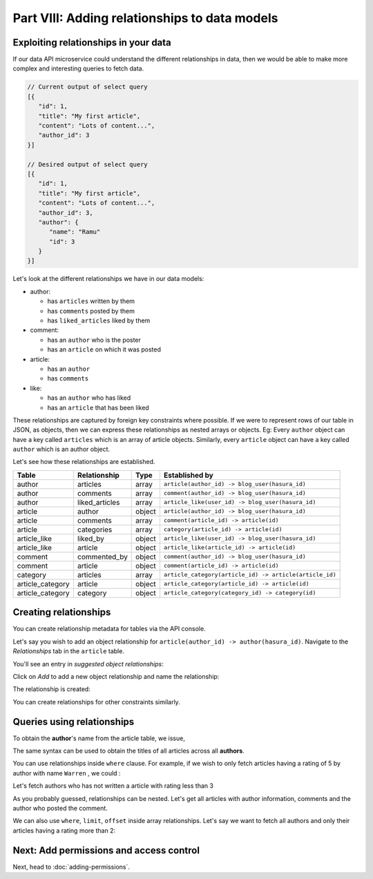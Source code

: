 Part VIII: Adding relationships to data models
==============================================

Exploiting relationships in your data
-------------------------------------

If our data API microservice could understand the different relationships in data, then
we would be able to make more complex and interesting queries to fetch data.

.. code-block:: javascript

   // Current output of select query
   [{
      "id": 1,
      "title": "My first article",
      "content": "Lots of content...",
      "author_id": 3
   }]

   // Desired output of select query
   [{
      "id": 1,
      "title": "My first article",
      "content": "Lots of content...",
      "author_id": 3,
      "author": {
         "name": "Ramu"
         "id": 3
      }
   }]


Let's look at the different relationships we have in our data models:

* author:

  * has ``articles`` written by them
  * has ``comments`` posted by them
  * has ``liked_articles`` liked by them

* comment:

  * has an ``author`` who is the poster
  * has an ``article`` on which it was posted

* article:

  * has an ``author``
  * has ``comments``

* like:

  * has an ``author`` who has liked
  * has an ``article`` that has been liked

These relationships are captured by foreign key constraints where possible. If we were to represent rows of our table in JSON, as objects, then we can express these relationships as nested arrays or objects. Eg: Every ``author`` object can have a key called ``articles`` which is an array of article objects. Similarly, every ``article`` object can have a key called ``author`` which is an author object.

Let's see how these relationships are established.

.. list-table::
   :header-rows: 1

   * - Table
     - Relationship
     - Type
     - Established by
   * - author
     - articles
     - array
     - ``article(author_id) -> blog_user(hasura_id)``
   * - author
     - comments
     - array
     - ``comment(author_id) -> blog_user(hasura_id)``
   * - author
     - liked_articles
     - array
     - ``article_like(user_id) -> blog_user(hasura_id)``

   * - article
     - author
     - object
     - ``article(author_id) -> blog_user(hasura_id)``
   * - article
     - comments
     - array
     - ``comment(article_id) -> article(id)``
   * - article
     - categories
     - array
     - ``category(article_id) -> article(id)``

   * - article_like
     - liked_by
     - object
     - ``article_like(user_id) -> blog_user(hasura_id)``
   * - article_like
     - article
     - object
     - ``article_like(article_id) -> article(id)``

   * - comment
     - commented_by
     - object
     - ``comment(author_id) -> blog_user(hasura_id)``
   * - comment
     - article
     - object
     - ``comment(article_id) -> article(id)``

   * - category
     - articles
     - array
     - ``article_category(article_id) -> article(article_id)``

   * - article_category
     - article
     - object
     - ``article_category(article_id) -> article(id)``
   * - article_category
     - category
     - object
     - ``article_category(category_id) -> category(id)``

Creating relationships
----------------------

You can create relationship metadata for tables via the API console.

Let's say you wish to add an object relationship for ``article(author_id) -> author(hasura_id)``. Navigate to the *Relationships* tab in the ``article`` table.

You'll see an entry in *suggested object relationships*:

.. image:: ../../img/complete-tutorial/tutorial-suggested-relationships.png

Click on *Add* to add a new object relationship and name the relationship:

.. image:: ../../img/complete-tutorial/tutorial-add-relationship.png

The relationship is created:

.. image:: ../../img/complete-tutorial/tutorial-added-relationship.png

You can create relationships for other constraints similarly.

Queries using relationships
---------------------------

To obtain the **author**'s name from the article table, we issue,

.. rst-class:: api_tabs
.. tabs::

   .. tab:: GraphQL

      .. code-block:: none

         query fetch_article {
           article {
             title
             author {
              name
             }
           }
         }

   .. tab:: JSON API

      .. code-block:: http

         POST /v1/query HTTP/1.1
         Content-Type: application/json
         Authorization: Bearer <auth-token>

         {
             "type" : "select",
             "args" : {
                 "table" : "article",
                 "columns": [
                     "title",
                     {
                         "name": "author",
                         "columns": ["name"]
                     }
                 ]
             }
         }

The same syntax can be used to obtain the titles of all articles across all **authors**.

.. rst-class:: api_tabs
.. tabs::

   .. tab:: GraphQL

      .. code-block:: none

         query fetch_author {
           author {
             name
             articles {
              title
             }
           }
         }

   .. tab:: JSON API

      .. code-block:: http

         POST /v1/query HTTP/1.1
         Content-Type: application/json
         Authorization: Bearer <auth-token>

         {
             "type" : "select",
             "args" : {
                 "table" : "author",
                 "columns": [
                     "name",
                     {
                         "name": "articles",
                         "columns": ["title"]
                     }
                 ]
             }
         }

You can use relationships inside ``where`` clause. For example, if we wish to only fetch articles having a rating of 5 by author with name ``Warren`` , we could :

.. rst-class:: api_tabs
.. tabs::

   .. tab:: GraphQL

      .. code-block:: none

         query fetch_article {
           article (where: {rating: {_eq: 5} author: {name: {_eq: "Warren"}}} ) {
             id
             title
           }
         }

   .. tab:: JSON API

      .. code-block:: http

         POST /v1/query HTTP/1.1
         Content-Type: application/json
         Authorization: Bearer <auth-token>

         {
             "type" : "select",
             "args" : {
                 "table" : "article",
                 "columns": [ "id", "title"],
                 "where" : {
                     "rating" : 5,
                     "author" : {
                         "name" : "Warren"
                     }
                 }
             }
         }


Let's fetch authors who has not written a article with rating less than 3

.. rst-class:: api_tabs
.. tabs::

   .. tab:: GraphQL

      .. code-block:: none

         query fetch_author {
           author (where: {_not: {articles: {rating: {_lte: 3}}}} ) {
             name
           }
         }

   .. tab:: JSON API

      .. code-block:: http

         POST /v1/query HTTP/1.1
         Content-Type: application/json
         Authorization: Bearer <auth-token>

         {
             "type" : "select",
             "args" : {
                 "table" : "author",
                 "columns": ["name"],
                 "where" : {
                     "$not" : {
                         "articles" : { "$any" : { "rating" : {"$lte": 3} }}
                     }
                 }
             }
         }

As you probably guessed, relationships can be nested. Let's get all articles with author information, comments and the author who posted the comment.

.. rst-class:: api_tabs
.. tabs::

   .. tab:: GraphQL

      .. code-block:: none

         query fetch_article {
           article {
             title
             author {
              name
             }
             comments {
              comment 
              commented_by {
                name
              }
             }
           }
         }

   .. tab:: JSON API

      .. code-block:: http

         POST /v1/query HTTP/1.1
         Content-Type: application/json
         Authorization: Bearer <auth-token>

         {
             "type" : "select",
             "args" : {
                 "table" : "article",
                 "columns": [
                     "title",
                     {
                         "name": "author",
                         "columns": ["name"]
                     },
                     {
                         "name" : "comments",
                         "columns" : [
                             "comment",
                             {
                                 "name" : "commented_by",
                                 "columns" : ["name"]
                             }
                         ]
                     }
                 ]
             }
         }

We can also use ``where``, ``limit``, ``offset`` inside array relationships. Let's say we want to fetch all authors and only their articles having a rating more than 2:

.. rst-class:: api_tabs
.. tabs::

   .. tab:: GraphQL

      .. code-block:: none

         query fetch_author {
           author {
             name
             articles (where: {rating: {_gte: 2}}) {
              title
             }
           }
         }

   .. tab:: JSON API

      .. code-block:: http

         POST /v1/query HTTP/1.1
         Content-Type: application/json
         Authorization: Bearer <auth-token>

         {
             "type" : "select",
             "args" : {
                 "table" : "author",
                 "columns": [
                     "name",
                     {
                         "name": "articles",
                         "columns": ["title"],
                         "where" : { "rating" : {"$gte": 2} }
                     }
                 ]
             }
         }

Next: Add permissions and access control
----------------------------------------

Next, head to :doc:`adding-permissions`.

